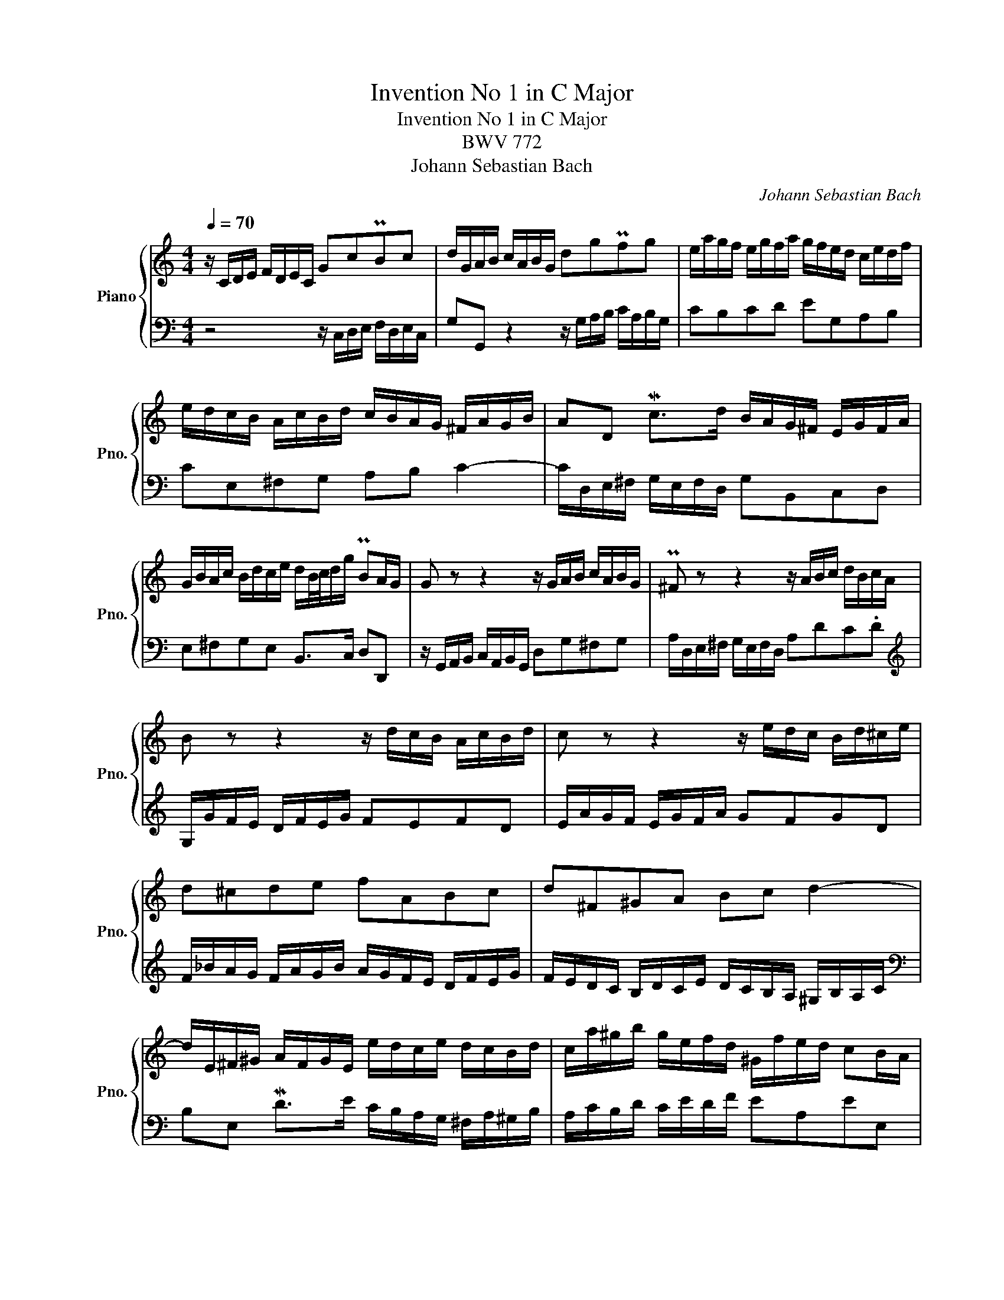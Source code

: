 X:1
T:Invention No 1 in C Major
T:Invention No 1 in C Major
T:BWV 772
T:Johann Sebastian Bach
C:Johann Sebastian Bach
%%score { 1 | 2 }
L:1/8
Q:1/4=70
M:4/4
K:C
V:1 treble nm="Piano" snm="Pno."
V:2 bass 
V:1
 z/ C/D/E/ F/D/E/C/ GcPBc | d/G/A/B/ c/A/B/G/ dgPfg | e/a/g/f/ e/g/f/a/ g/f/e/d/ c/e/d/f/ | %3
 e/d/c/B/ A/c/B/d/ c/B/A/G/ ^F/A/G/B/ | AD Mc>d B/A/G/^F/ E/G/F/A/ | %5
 G/B/A/c/ B/d/c/e/ d/B/4c/4d/g/ PBA/G/ | G z z2 z/ G/A/B/ c/A/B/G/ | P^F z z2 z/ A/B/c/ d/B/c/A/ | %8
 B z z2 z/ d/c/B/ A/c/B/d/ | c z z2 z/ e/d/c/ B/d/^c/e/ | d^cde fABc | d^F^GA Bc d2- | %12
 d/E/^F/^G/ A/F/G/E/ e/d/c/e/ d/c/B/d/ | c/a/^g/b/ g/e/f/d/ ^G/f/e/d/ cB/A/ | %14
 A/a/g/f/ e/g/f/a/ g4- | g/e/f/g/ a/f/g/e/ f4- | f/g/f/e/ d/f/e/g/ f4- | f/d/e/f/ g/e/f/d/ e4- | %18
 e/c/d/e/ f/d/e/c/ d/e/f/g/ a/f/g/e/ | f/g/a/b/ c'/a/b/g/ c'g ed/c/ | %20
 c/_B/A/G/ F/A/G/B/ A/=B/c/E/ D/c/F/B/ | !arpeggio!!fermata![EGc]8 |] %22
V:2
 z4 z/ C,/D,/E,/ F,/D,/E,/C,/ | G,G,, z2 z/ G,/A,/B,/ C/A,/B,/G,/ | CB,CD EG,A,B, | %3
 CE,^F,G, A,B, C2- | C/D,/E,/^F,/ G,/E,/F,/D,/ G,B,,C,D, | E,^F,G,E, B,,>C, D,D,, | %6
 z/ G,,/A,,/B,,/ C,/A,,/B,,/G,,/ D,G,^F,G, | A,/D,/E,/^F,/ G,/E,/F,/D,/ A,DC.D | %8
[K:treble] G,/G/F/E/ D/F/E/G/ FEFD | E/A/G/F/ E/G/F/A/ GFGD | %10
 F/_B/A/G/ F/A/G/B/ A/G/F/E/ D/F/E/G/ | F/E/D/C/ B,/D/C/E/ D/C/B,/A,/ ^G,/B,/A,/C/ | %12
[K:bass] B,E, MD>E C/B,/A,/G,/ ^F,/A,/^G,/B,/ | A,/C/B,/D/ C/E/D/F/ EA,EE, | %14
 A,A,, z2 z/ E/D/C/ B,/D/^C/E/ | D4- D/A,/B,/C/ D/B,/C/A,/ | B,4- B,/D/C/B,/ A,/C/B,/D/ | %17
 C4- C/G,/A,/_B,/ C/A,/B,/G,/ | A,_B,A,G, F,DCB, | A,FED E/D,/E,/F,/ G,/E,/F,/D,/ | %20
 E,C,D,E, F,/D,/E,/F,/ G,G,, | !arpeggio!!fermata![C,,C,]8 |] %22

